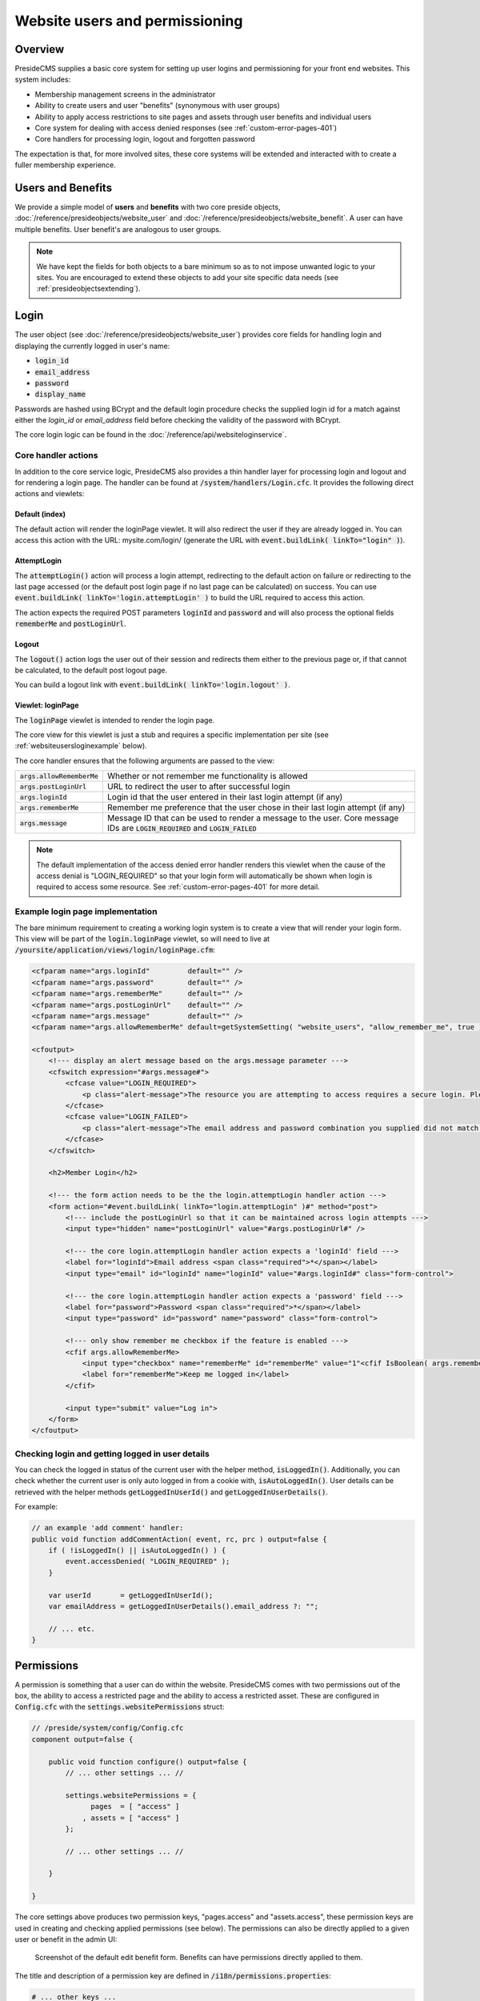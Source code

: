 Website users and permissioning
===============================

Overview
########

PresideCMS supplies a basic core system for setting up user logins and permissioning for your front end websites. This system includes:

* Membership management screens in the administrator
* Ability to create users and user "benefits" (synonymous with user groups)
* Ability to apply access restrictions to site pages and assets through user benefits and individual users
* Core system for dealing with access denied responses (see :ref:`custom-error-pages-401`)
* Core handlers for processing login, logout and forgotten password

The expectation is that, for more involved sites, these core systems will be extended and interacted with to create a fuller membership experience.

Users and Benefits
##################

We provide a simple model of **users** and **benefits** with two core preside objects, :doc:`/reference/presideobjects/website_user` and :doc:`/reference/presideobjects/website_benefit`. A user can have multiple benefits. User benefit's are analogous to user groups.

.. note::
    
    We have kept the fields for both objects to a bare minimum so as to not impose unwanted logic to your sites. You are encouraged to extend these objects to add your site specific data needs (see :ref:`presideobjectsextending`).

Login
#####

The user object (see :doc:`/reference/presideobjects/website_user`) provides core fields for handling login and displaying the currently logged in user's name:

* :code:`login_id`
* :code:`email_address`
* :code:`password`
* :code:`display_name`

Passwords are hashed using BCrypt and the default login procedure checks the supplied login id for a match against either the `login_id` or `email_address` field before checking the validity of the password with BCrypt.

The core login logic can be found in the :doc:`/reference/api/websiteloginservice`.

Core handler actions
--------------------

In addition to the core service logic, PresideCMS also provides a thin handler layer for processing login and logout and for rendering a login page. The handler can be found at :code:`/system/handlers/Login.cfc`. It provides the following direct actions and viewlets:

Default (index)
~~~~~~~~~~~~~~~

The default action will render the loginPage viewlet. It will also redirect the user if they are already logged in. You can access this action with the URL: mysite.com/login/ (generate the URL with :code:`event.buildLink( linkTo="login" )`).

AttemptLogin
~~~~~~~~~~~~

The :code:`attemptLogin()` action will process a login attempt, redirecting to the default action on failure or redirecting to the last page accessed (or the default post login page if no last page can be calculated) on success. You can use :code:`event.buildLink( linkTo='login.attemptLogin' )` to build the URL required to access this action.

The action expects the required POST parameters :code:`loginId` and :code:`password` and will also process the optional fields :code:`rememberMe` and :code:`postLoginUrl`.

Logout
~~~~~~

The :code:`logout()` action logs the user out of their session and redirects them either to the previous page or, if that cannot be calculated, to the default post logout page.

You can build a logout link with :code:`event.buildLink( linkTo='login.logout' )`.

Viewlet: loginPage
~~~~~~~~~~~~~~~~~~

The :code:`loginPage` viewlet is intended to render the login page. 

The core view for this viewlet is just a stub and requires a specific implementation per site (see :ref:`websiteusersloginexample` below).

The core handler ensures that the following arguments are passed to the view:

============================ =================================================================================================================================
:code:`args.allowRememberMe` Whether or not remember me functionality is allowed
:code:`args.postLoginUrl`    URL to redirect the user to after successful login
:code:`args.loginId`         Login id that the user entered in their last login attempt (if any)
:code:`args.rememberMe`      Remember me preference that the user chose in their last login attempt (if any)
:code:`args.message`         Message ID that can be used to render a message to the user. Core message IDs are :code:`LOGIN_REQUIRED` and :code:`LOGIN_FAILED`
============================ =================================================================================================================================

.. note::

    The default implementation of the access denied error handler renders this viewlet when the cause of the access denial is "LOGIN_REQUIRED" so that your login form will automatically be shown when login is required to access some resource. See :ref:`custom-error-pages-401` for more detail.


.. _websiteusersloginexample:

Example login page implementation
---------------------------------

The bare minimum requirement to creating a working login system is to create a view that will render your login form. This view will be part of the :code:`login.loginPage` viewlet, so will need to live at :code:`/yoursite/application/views/login/loginPage.cfm`:

.. code-block:: cfm

    <cfparam name="args.loginId"         default="" />
    <cfparam name="args.password"        default="" />
    <cfparam name="args.rememberMe"      default="" />
    <cfparam name="args.postLoginUrl"    default="" />
    <cfparam name="args.message"         default="" />
    <cfparam name="args.allowRememberMe" default=getSystemSetting( "website_users", "allow_remember_me", true ) />

    <cfoutput>
        <!--- display an alert message based on the args.message parameter --->
        <cfswitch expression="#args.message#">
            <cfcase value="LOGIN_REQUIRED">
                <p class="alert-message">The resource you are attempting to access requires a secure login. Please login using the form below, or register using the links to the right.</p>
            </cfcase>
            <cfcase value="LOGIN_FAILED">
                <p class="alert-message">The email address and password combination you supplied did not match our records. Please try again.</p>
            </cfcase>
        </cfswitch>

        <h2>Member Login</h2>

        <!--- the form action needs to be the the login.attemptLogin handler action --->
        <form action="#event.buildLink( linkTo="login.attemptLogin" )#" method="post">
            <!--- include the postLoginUrl so that it can be maintained across login attempts --->
            <input type="hidden" name="postLoginUrl" value="#args.postLoginUrl#" />

            <!--- the core login.attemptLogin handler action expects a 'loginId' field --->
            <label for="loginId">Email address <span class="required">*</span></label>
            <input type="email" id="loginId" name="loginId" value="#args.loginId#" class="form-control">
                                        
            <!--- the core login.attemptLogin handler action expects a 'password' field --->
            <label for="password">Password <span class="required">*</span></label>
            <input type="password" id="password" name="password" class="form-control">

            <!--- only show remember me checkbox if the feature is enabled --->
            <cfif args.allowRememberMe>
                <input type="checkbox" name="rememberMe" id="rememberMe" value="1"<cfif IsBoolean( args.rememberMe ) and args.rememberMe> checked="checked"</cfif>>
                <label for="rememberMe">Keep me logged in</label>
            </cfif>
            
            <input type="submit" value="Log in">
        </form>
    </cfoutput>

Checking login and getting logged in user details
-------------------------------------------------

You can check the logged in status of the current user with the helper method, :code:`isLoggedIn()`. Additionally, you can check whether the current user is only auto logged in from a cookie with, :code:`isAutoLoggedIn()`. User details can be retrieved with the helper methods :code:`getLoggedInUserId()` and :code:`getLoggedInUserDetails()`.

For example:

.. code-block:: java

    // an example 'add comment' handler:
    public void function addCommentAction( event, rc, prc ) output=false {
        if ( !isLoggedIn() || isAutoLoggedIn() ) {
            event.accessDenied( "LOGIN_REQUIRED" );
        }

        var userId       = getLoggedInUserId();
        var emailAddress = getLoggedInUserDetails().email_address ?: "";

        // ... etc.
    }



Permissions
###########

A permission is something that a user can do within the website. PresideCMS comes with two permissions out of the box, the ability to access a restricted page and the ability to access a restricted asset. These are configured in :code:`Config.cfc` with the :code:`settings.websitePermissions` struct:

.. code-block:: java

    // /preside/system/config/Config.cfc
    component output=false {

        public void function configure() output=false {
            // ... other settings ... //

            settings.websitePermissions = {
                  pages  = [ "access" ]
                , assets = [ "access" ]
            };

            // ... other settings ... //

        }

    }

The core settings above produces two permission keys, "pages.access" and "assets.access", these permission keys are used in creating and checking applied permissions (see below). The permissions can also be directly applied to a given user or benefit in the admin UI:

.. figure:: /images/website_benefit_form.png

    Screenshot of the default edit benefit form. Benefits can have permissions directly applied to them.

The title and description of a permission key are defined in :code:`/i18n/permissions.properties`:

.. code-block:: properties

    # ... other keys ...

    pages.access.title=Access restricted pages
    pages.access.description=Users can view all restricted pages in the site tree unless explicitly denied access to them

    assets.access.title=Access restricted assets
    assets.access.description=Users can view or download all restricted assets in the asset tree unless explicitly denied access to them

Applied permissions and contexts
--------------------------------

Applied permissions are instances of a permission that are granted or denied to a particular user or benefit. These instances are stored in the :doc:`/reference/presideobjects/website_applied_permission` preside object.

Contexts
~~~~~~~~

In addition to being able to set a grant or deny permission against a user or benefit, applied permissions can also be given a **context** and **context key** to create more refined permission schemes. 

For instance, when you grant or deny access to a user for a particular **page** in the site tree, you are creating a grant or deny instance with a context of "page" and a context key that is the id of the page. 


Defining your own custom permissions
------------------------------------

It is likely that you will want to define your own permissions for your site. Examples might be the ability to add comments, or upload documents. Creating the permission keys requires modifying both your site's Config.cfc and permissions.properties files:

.. code-block:: java

    // /mysite/application/config/Config.cfc
    component output=false extends="preside.system.config.Config" {

        public void function configure() output=false {
            super.configure();

            // ... other settings ... //

            settings.websitePermissions.comments = [ "add", "edit" ];
            settings.websitePermissions.documents = [ "upload" ];

            // ... other settings ... //

        }

    }

The settings above would produce three keys, :code:`comments.add`, :code:`comments.edit` and :code:`documents.upload`.

.. code-block:: properties

    # /mysite/application/i18n/permissions.properties

    comments.add.title=Add comments
    comments.add.description=Ability to add comments in our comments system

    comments.edit.title=Edit comments
    comments.edit.description=Ability to edit their own comments after they have been submitted

    documents.upload.title=Upload documents
    documents.upload.description=Ability to upload documents to share with other privileged members

With the permissions configured as above, the benefit or user edit screen would appear with the new permissions added:

.. figure:: /images/website_benefit_form_extended.png

    Screenshot of the edit benefit form with custom permissions added.

Checking permissions
--------------------

.. note::

    The core system already implements permission checking for restricted site tree page access and restricted asset access. You should only require to check permissions for your own custom permission schemes.

You can check to see whether or not the currently logged in user has a particular permission with the :code:`hasWebsitePermission()` helper method. The minimum usage is to pass only the permission key:

.. code-block:: cfm

    <cfif hasWebsitePermission( "comments.add" )>
        <button>Add comment</button>
    </cfif>

You can also check a specific context by passing in the :code:`context` and :code:`contextKeys` arguments:

.. code-block:: java

    public void function addCommentAction( event, rc, prc ) output=false {
        var hasPermission = hasWebsitePermission(
              permissionKey = "comments.add"
            , context       = "commentthread"
            , contextKeys   = [ rc.thread ?: "" ]
        );
        
        if ( !hasPermission ) {
            event.accessDenied( reason="INSUFFIENCT_PRIVILEGES" );
        }
    }

.. note::

    When checking a context permission, you pass an array of context keys to the :code:`hasWebsitePermission()` method. The returned grant or deny permission will be the one associated with the first found context key in the array. 

    This allows us to implement cascading permission schemes. For site tree access permissions for example, we pass an array of page ids. The first page id is the current page, the next id is it's parent, and so on.